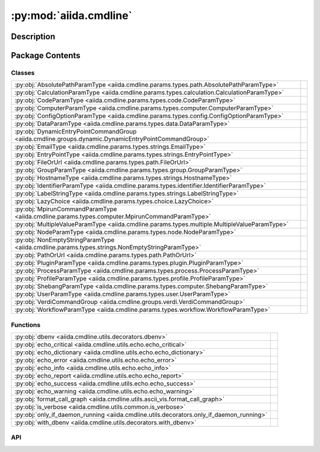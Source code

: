 :py:mod:`aiida.cmdline`
=======================

.. py:module:: aiida.cmdline


Description
-----------

.. autodoc2-docstring:: aiida.cmdline
   :renderer: rst
   :allowtitles:

Package Contents
----------------

Classes
~~~~~~~

.. list-table::
   :class: autosummary longtable
   :align: left

   * - :py:obj:`AbsolutePathParamType <aiida.cmdline.params.types.path.AbsolutePathParamType>`
     - .. autodoc2-docstring:: aiida.cmdline.params.types.path.AbsolutePathParamType
          :renderer: rst
          :summary:
   * - :py:obj:`CalculationParamType <aiida.cmdline.params.types.calculation.CalculationParamType>`
     - .. autodoc2-docstring:: aiida.cmdline.params.types.calculation.CalculationParamType
          :renderer: rst
          :summary:
   * - :py:obj:`CodeParamType <aiida.cmdline.params.types.code.CodeParamType>`
     - .. autodoc2-docstring:: aiida.cmdline.params.types.code.CodeParamType
          :renderer: rst
          :summary:
   * - :py:obj:`ComputerParamType <aiida.cmdline.params.types.computer.ComputerParamType>`
     - .. autodoc2-docstring:: aiida.cmdline.params.types.computer.ComputerParamType
          :renderer: rst
          :summary:
   * - :py:obj:`ConfigOptionParamType <aiida.cmdline.params.types.config.ConfigOptionParamType>`
     - .. autodoc2-docstring:: aiida.cmdline.params.types.config.ConfigOptionParamType
          :renderer: rst
          :summary:
   * - :py:obj:`DataParamType <aiida.cmdline.params.types.data.DataParamType>`
     - .. autodoc2-docstring:: aiida.cmdline.params.types.data.DataParamType
          :renderer: rst
          :summary:
   * - :py:obj:`DynamicEntryPointCommandGroup <aiida.cmdline.groups.dynamic.DynamicEntryPointCommandGroup>`
     - .. autodoc2-docstring:: aiida.cmdline.groups.dynamic.DynamicEntryPointCommandGroup
          :renderer: rst
          :summary:
   * - :py:obj:`EmailType <aiida.cmdline.params.types.strings.EmailType>`
     - .. autodoc2-docstring:: aiida.cmdline.params.types.strings.EmailType
          :renderer: rst
          :summary:
   * - :py:obj:`EntryPointType <aiida.cmdline.params.types.strings.EntryPointType>`
     - .. autodoc2-docstring:: aiida.cmdline.params.types.strings.EntryPointType
          :renderer: rst
          :summary:
   * - :py:obj:`FileOrUrl <aiida.cmdline.params.types.path.FileOrUrl>`
     - .. autodoc2-docstring:: aiida.cmdline.params.types.path.FileOrUrl
          :renderer: rst
          :summary:
   * - :py:obj:`GroupParamType <aiida.cmdline.params.types.group.GroupParamType>`
     - .. autodoc2-docstring:: aiida.cmdline.params.types.group.GroupParamType
          :renderer: rst
          :summary:
   * - :py:obj:`HostnameType <aiida.cmdline.params.types.strings.HostnameType>`
     - .. autodoc2-docstring:: aiida.cmdline.params.types.strings.HostnameType
          :renderer: rst
          :summary:
   * - :py:obj:`IdentifierParamType <aiida.cmdline.params.types.identifier.IdentifierParamType>`
     - .. autodoc2-docstring:: aiida.cmdline.params.types.identifier.IdentifierParamType
          :renderer: rst
          :summary:
   * - :py:obj:`LabelStringType <aiida.cmdline.params.types.strings.LabelStringType>`
     - .. autodoc2-docstring:: aiida.cmdline.params.types.strings.LabelStringType
          :renderer: rst
          :summary:
   * - :py:obj:`LazyChoice <aiida.cmdline.params.types.choice.LazyChoice>`
     - .. autodoc2-docstring:: aiida.cmdline.params.types.choice.LazyChoice
          :renderer: rst
          :summary:
   * - :py:obj:`MpirunCommandParamType <aiida.cmdline.params.types.computer.MpirunCommandParamType>`
     - .. autodoc2-docstring:: aiida.cmdline.params.types.computer.MpirunCommandParamType
          :renderer: rst
          :summary:
   * - :py:obj:`MultipleValueParamType <aiida.cmdline.params.types.multiple.MultipleValueParamType>`
     - .. autodoc2-docstring:: aiida.cmdline.params.types.multiple.MultipleValueParamType
          :renderer: rst
          :summary:
   * - :py:obj:`NodeParamType <aiida.cmdline.params.types.node.NodeParamType>`
     - .. autodoc2-docstring:: aiida.cmdline.params.types.node.NodeParamType
          :renderer: rst
          :summary:
   * - :py:obj:`NonEmptyStringParamType <aiida.cmdline.params.types.strings.NonEmptyStringParamType>`
     - .. autodoc2-docstring:: aiida.cmdline.params.types.strings.NonEmptyStringParamType
          :renderer: rst
          :summary:
   * - :py:obj:`PathOrUrl <aiida.cmdline.params.types.path.PathOrUrl>`
     - .. autodoc2-docstring:: aiida.cmdline.params.types.path.PathOrUrl
          :renderer: rst
          :summary:
   * - :py:obj:`PluginParamType <aiida.cmdline.params.types.plugin.PluginParamType>`
     - .. autodoc2-docstring:: aiida.cmdline.params.types.plugin.PluginParamType
          :renderer: rst
          :summary:
   * - :py:obj:`ProcessParamType <aiida.cmdline.params.types.process.ProcessParamType>`
     - .. autodoc2-docstring:: aiida.cmdline.params.types.process.ProcessParamType
          :renderer: rst
          :summary:
   * - :py:obj:`ProfileParamType <aiida.cmdline.params.types.profile.ProfileParamType>`
     - .. autodoc2-docstring:: aiida.cmdline.params.types.profile.ProfileParamType
          :renderer: rst
          :summary:
   * - :py:obj:`ShebangParamType <aiida.cmdline.params.types.computer.ShebangParamType>`
     - .. autodoc2-docstring:: aiida.cmdline.params.types.computer.ShebangParamType
          :renderer: rst
          :summary:
   * - :py:obj:`UserParamType <aiida.cmdline.params.types.user.UserParamType>`
     - .. autodoc2-docstring:: aiida.cmdline.params.types.user.UserParamType
          :renderer: rst
          :summary:
   * - :py:obj:`VerdiCommandGroup <aiida.cmdline.groups.verdi.VerdiCommandGroup>`
     - .. autodoc2-docstring:: aiida.cmdline.groups.verdi.VerdiCommandGroup
          :renderer: rst
          :summary:
   * - :py:obj:`WorkflowParamType <aiida.cmdline.params.types.workflow.WorkflowParamType>`
     - .. autodoc2-docstring:: aiida.cmdline.params.types.workflow.WorkflowParamType
          :renderer: rst
          :summary:

Functions
~~~~~~~~~

.. list-table::
   :class: autosummary longtable
   :align: left

   * - :py:obj:`dbenv <aiida.cmdline.utils.decorators.dbenv>`
     - .. autodoc2-docstring:: aiida.cmdline.utils.decorators.dbenv
          :renderer: rst
          :summary:
   * - :py:obj:`echo_critical <aiida.cmdline.utils.echo.echo_critical>`
     - .. autodoc2-docstring:: aiida.cmdline.utils.echo.echo_critical
          :renderer: rst
          :summary:
   * - :py:obj:`echo_dictionary <aiida.cmdline.utils.echo.echo_dictionary>`
     - .. autodoc2-docstring:: aiida.cmdline.utils.echo.echo_dictionary
          :renderer: rst
          :summary:
   * - :py:obj:`echo_error <aiida.cmdline.utils.echo.echo_error>`
     - .. autodoc2-docstring:: aiida.cmdline.utils.echo.echo_error
          :renderer: rst
          :summary:
   * - :py:obj:`echo_info <aiida.cmdline.utils.echo.echo_info>`
     - .. autodoc2-docstring:: aiida.cmdline.utils.echo.echo_info
          :renderer: rst
          :summary:
   * - :py:obj:`echo_report <aiida.cmdline.utils.echo.echo_report>`
     - .. autodoc2-docstring:: aiida.cmdline.utils.echo.echo_report
          :renderer: rst
          :summary:
   * - :py:obj:`echo_success <aiida.cmdline.utils.echo.echo_success>`
     - .. autodoc2-docstring:: aiida.cmdline.utils.echo.echo_success
          :renderer: rst
          :summary:
   * - :py:obj:`echo_warning <aiida.cmdline.utils.echo.echo_warning>`
     - .. autodoc2-docstring:: aiida.cmdline.utils.echo.echo_warning
          :renderer: rst
          :summary:
   * - :py:obj:`format_call_graph <aiida.cmdline.utils.ascii_vis.format_call_graph>`
     - .. autodoc2-docstring:: aiida.cmdline.utils.ascii_vis.format_call_graph
          :renderer: rst
          :summary:
   * - :py:obj:`is_verbose <aiida.cmdline.utils.common.is_verbose>`
     - .. autodoc2-docstring:: aiida.cmdline.utils.common.is_verbose
          :renderer: rst
          :summary:
   * - :py:obj:`only_if_daemon_running <aiida.cmdline.utils.decorators.only_if_daemon_running>`
     - .. autodoc2-docstring:: aiida.cmdline.utils.decorators.only_if_daemon_running
          :renderer: rst
          :summary:
   * - :py:obj:`with_dbenv <aiida.cmdline.utils.decorators.with_dbenv>`
     - .. autodoc2-docstring:: aiida.cmdline.utils.decorators.with_dbenv
          :renderer: rst
          :summary:

API
~~~

.. py:class:: AbsolutePathParamType
   :canonical: aiida.cmdline.params.types.path.AbsolutePathParamType

   Bases: :py:obj:`click.Path`

   .. autodoc2-docstring:: aiida.cmdline.params.types.path.AbsolutePathParamType
      :renderer: rst

   .. py:attribute:: name
      :canonical: aiida.cmdline.params.types.path.AbsolutePathParamType.name
      :value: 'AbsolutePath'

      .. autodoc2-docstring:: aiida.cmdline.params.types.path.AbsolutePathParamType.name
         :renderer: rst

   .. py:method:: convert(value, param, ctx)
      :canonical: aiida.cmdline.params.types.path.AbsolutePathParamType.convert

      .. autodoc2-docstring:: aiida.cmdline.params.types.path.AbsolutePathParamType.convert
         :renderer: rst

   .. py:method:: __repr__()
      :canonical: aiida.cmdline.params.types.path.AbsolutePathParamType.__repr__

      .. autodoc2-docstring:: aiida.cmdline.params.types.path.AbsolutePathParamType.__repr__
         :renderer: rst

.. py:class:: CalculationParamType
   :canonical: aiida.cmdline.params.types.calculation.CalculationParamType

   Bases: :py:obj:`aiida.cmdline.params.types.identifier.IdentifierParamType`

   .. autodoc2-docstring:: aiida.cmdline.params.types.calculation.CalculationParamType
      :renderer: rst

   .. py:attribute:: name
      :canonical: aiida.cmdline.params.types.calculation.CalculationParamType.name
      :value: 'Calculation'

      .. autodoc2-docstring:: aiida.cmdline.params.types.calculation.CalculationParamType.name
         :renderer: rst

   .. py:property:: orm_class_loader
      :canonical: aiida.cmdline.params.types.calculation.CalculationParamType.orm_class_loader

      .. autodoc2-docstring:: aiida.cmdline.params.types.calculation.CalculationParamType.orm_class_loader
         :renderer: rst

.. py:class:: CodeParamType(sub_classes=None, entry_point=None)
   :canonical: aiida.cmdline.params.types.code.CodeParamType

   Bases: :py:obj:`aiida.cmdline.params.types.identifier.IdentifierParamType`

   .. autodoc2-docstring:: aiida.cmdline.params.types.code.CodeParamType
      :renderer: rst

   .. rubric:: Initialization

   .. autodoc2-docstring:: aiida.cmdline.params.types.code.CodeParamType.__init__
      :renderer: rst

   .. py:attribute:: name
      :canonical: aiida.cmdline.params.types.code.CodeParamType.name
      :value: 'Code'

      .. autodoc2-docstring:: aiida.cmdline.params.types.code.CodeParamType.name
         :renderer: rst

   .. py:property:: orm_class_loader
      :canonical: aiida.cmdline.params.types.code.CodeParamType.orm_class_loader

      .. autodoc2-docstring:: aiida.cmdline.params.types.code.CodeParamType.orm_class_loader
         :renderer: rst

   .. py:method:: shell_complete(ctx, param, incomplete)
      :canonical: aiida.cmdline.params.types.code.CodeParamType.shell_complete

      .. autodoc2-docstring:: aiida.cmdline.params.types.code.CodeParamType.shell_complete
         :renderer: rst

   .. py:method:: convert(value, param, ctx)
      :canonical: aiida.cmdline.params.types.code.CodeParamType.convert

      .. autodoc2-docstring:: aiida.cmdline.params.types.code.CodeParamType.convert
         :renderer: rst

.. py:class:: ComputerParamType
   :canonical: aiida.cmdline.params.types.computer.ComputerParamType

   Bases: :py:obj:`aiida.cmdline.params.types.identifier.IdentifierParamType`

   .. autodoc2-docstring:: aiida.cmdline.params.types.computer.ComputerParamType
      :renderer: rst

   .. py:attribute:: name
      :canonical: aiida.cmdline.params.types.computer.ComputerParamType.name
      :value: 'Computer'

      .. autodoc2-docstring:: aiida.cmdline.params.types.computer.ComputerParamType.name
         :renderer: rst

   .. py:property:: orm_class_loader
      :canonical: aiida.cmdline.params.types.computer.ComputerParamType.orm_class_loader

      .. autodoc2-docstring:: aiida.cmdline.params.types.computer.ComputerParamType.orm_class_loader
         :renderer: rst

   .. py:method:: shell_complete(ctx, param, incomplete)
      :canonical: aiida.cmdline.params.types.computer.ComputerParamType.shell_complete

      .. autodoc2-docstring:: aiida.cmdline.params.types.computer.ComputerParamType.shell_complete
         :renderer: rst

.. py:class:: ConfigOptionParamType
   :canonical: aiida.cmdline.params.types.config.ConfigOptionParamType

   Bases: :py:obj:`click.types.StringParamType`

   .. autodoc2-docstring:: aiida.cmdline.params.types.config.ConfigOptionParamType
      :renderer: rst

   .. py:attribute:: name
      :canonical: aiida.cmdline.params.types.config.ConfigOptionParamType.name
      :value: 'config option'

      .. autodoc2-docstring:: aiida.cmdline.params.types.config.ConfigOptionParamType.name
         :renderer: rst

   .. py:method:: convert(value, param, ctx)
      :canonical: aiida.cmdline.params.types.config.ConfigOptionParamType.convert

      .. autodoc2-docstring:: aiida.cmdline.params.types.config.ConfigOptionParamType.convert
         :renderer: rst

   .. py:method:: shell_complete(ctx, param, incomplete)
      :canonical: aiida.cmdline.params.types.config.ConfigOptionParamType.shell_complete

      .. autodoc2-docstring:: aiida.cmdline.params.types.config.ConfigOptionParamType.shell_complete
         :renderer: rst

.. py:class:: DataParamType(sub_classes=None)
   :canonical: aiida.cmdline.params.types.data.DataParamType

   Bases: :py:obj:`aiida.cmdline.params.types.identifier.IdentifierParamType`

   .. autodoc2-docstring:: aiida.cmdline.params.types.data.DataParamType
      :renderer: rst

   .. rubric:: Initialization

   .. autodoc2-docstring:: aiida.cmdline.params.types.data.DataParamType.__init__
      :renderer: rst

   .. py:attribute:: name
      :canonical: aiida.cmdline.params.types.data.DataParamType.name
      :value: 'Data'

      .. autodoc2-docstring:: aiida.cmdline.params.types.data.DataParamType.name
         :renderer: rst

   .. py:property:: orm_class_loader
      :canonical: aiida.cmdline.params.types.data.DataParamType.orm_class_loader

      .. autodoc2-docstring:: aiida.cmdline.params.types.data.DataParamType.orm_class_loader
         :renderer: rst

.. py:class:: DynamicEntryPointCommandGroup(command, entry_point_group: str, entry_point_name_filter='.*', **kwargs)
   :canonical: aiida.cmdline.groups.dynamic.DynamicEntryPointCommandGroup

   Bases: :py:obj:`aiida.cmdline.groups.verdi.VerdiCommandGroup`

   .. autodoc2-docstring:: aiida.cmdline.groups.dynamic.DynamicEntryPointCommandGroup
      :renderer: rst

   .. rubric:: Initialization

   .. autodoc2-docstring:: aiida.cmdline.groups.dynamic.DynamicEntryPointCommandGroup.__init__
      :renderer: rst

   .. py:method:: list_commands(ctx) -> list[str]
      :canonical: aiida.cmdline.groups.dynamic.DynamicEntryPointCommandGroup.list_commands

      .. autodoc2-docstring:: aiida.cmdline.groups.dynamic.DynamicEntryPointCommandGroup.list_commands
         :renderer: rst

   .. py:method:: get_command(ctx, cmd_name)
      :canonical: aiida.cmdline.groups.dynamic.DynamicEntryPointCommandGroup.get_command

      .. autodoc2-docstring:: aiida.cmdline.groups.dynamic.DynamicEntryPointCommandGroup.get_command
         :renderer: rst

   .. py:method:: create_command(entry_point)
      :canonical: aiida.cmdline.groups.dynamic.DynamicEntryPointCommandGroup.create_command

      .. autodoc2-docstring:: aiida.cmdline.groups.dynamic.DynamicEntryPointCommandGroup.create_command
         :renderer: rst

   .. py:method:: create_options(entry_point)
      :canonical: aiida.cmdline.groups.dynamic.DynamicEntryPointCommandGroup.create_options

      .. autodoc2-docstring:: aiida.cmdline.groups.dynamic.DynamicEntryPointCommandGroup.create_options
         :renderer: rst

   .. py:method:: list_options(entry_point)
      :canonical: aiida.cmdline.groups.dynamic.DynamicEntryPointCommandGroup.list_options

      .. autodoc2-docstring:: aiida.cmdline.groups.dynamic.DynamicEntryPointCommandGroup.list_options
         :renderer: rst

   .. py:method:: create_option(name, spec)
      :canonical: aiida.cmdline.groups.dynamic.DynamicEntryPointCommandGroup.create_option
      :staticmethod:

      .. autodoc2-docstring:: aiida.cmdline.groups.dynamic.DynamicEntryPointCommandGroup.create_option
         :renderer: rst

.. py:class:: EmailType
   :canonical: aiida.cmdline.params.types.strings.EmailType

   Bases: :py:obj:`click.types.StringParamType`

   .. autodoc2-docstring:: aiida.cmdline.params.types.strings.EmailType
      :renderer: rst

   .. py:attribute:: name
      :canonical: aiida.cmdline.params.types.strings.EmailType.name
      :value: 'email'

      .. autodoc2-docstring:: aiida.cmdline.params.types.strings.EmailType.name
         :renderer: rst

   .. py:method:: convert(value, param, ctx)
      :canonical: aiida.cmdline.params.types.strings.EmailType.convert

      .. autodoc2-docstring:: aiida.cmdline.params.types.strings.EmailType.convert
         :renderer: rst

   .. py:method:: __repr__()
      :canonical: aiida.cmdline.params.types.strings.EmailType.__repr__

      .. autodoc2-docstring:: aiida.cmdline.params.types.strings.EmailType.__repr__
         :renderer: rst

.. py:class:: EntryPointType
   :canonical: aiida.cmdline.params.types.strings.EntryPointType

   Bases: :py:obj:`aiida.cmdline.params.types.strings.NonEmptyStringParamType`

   .. autodoc2-docstring:: aiida.cmdline.params.types.strings.EntryPointType
      :renderer: rst

   .. py:attribute:: name
      :canonical: aiida.cmdline.params.types.strings.EntryPointType.name
      :value: 'entrypoint'

      .. autodoc2-docstring:: aiida.cmdline.params.types.strings.EntryPointType.name
         :renderer: rst

   .. py:method:: convert(value, param, ctx)
      :canonical: aiida.cmdline.params.types.strings.EntryPointType.convert

      .. autodoc2-docstring:: aiida.cmdline.params.types.strings.EntryPointType.convert
         :renderer: rst

   .. py:method:: __repr__()
      :canonical: aiida.cmdline.params.types.strings.EntryPointType.__repr__

      .. autodoc2-docstring:: aiida.cmdline.params.types.strings.EntryPointType.__repr__
         :renderer: rst

.. py:class:: FileOrUrl(timeout_seconds=URL_TIMEOUT_SECONDS, **kwargs)
   :canonical: aiida.cmdline.params.types.path.FileOrUrl

   Bases: :py:obj:`click.File`

   .. autodoc2-docstring:: aiida.cmdline.params.types.path.FileOrUrl
      :renderer: rst

   .. rubric:: Initialization

   .. autodoc2-docstring:: aiida.cmdline.params.types.path.FileOrUrl.__init__
      :renderer: rst

   .. py:attribute:: name
      :canonical: aiida.cmdline.params.types.path.FileOrUrl.name
      :value: 'FileOrUrl'

      .. autodoc2-docstring:: aiida.cmdline.params.types.path.FileOrUrl.name
         :renderer: rst

   .. py:method:: convert(value, param, ctx)
      :canonical: aiida.cmdline.params.types.path.FileOrUrl.convert

      .. autodoc2-docstring:: aiida.cmdline.params.types.path.FileOrUrl.convert
         :renderer: rst

   .. py:method:: get_url(url, param, ctx)
      :canonical: aiida.cmdline.params.types.path.FileOrUrl.get_url

      .. autodoc2-docstring:: aiida.cmdline.params.types.path.FileOrUrl.get_url
         :renderer: rst

.. py:class:: GroupParamType(create_if_not_exist=False, sub_classes=('aiida.groups:core', ))
   :canonical: aiida.cmdline.params.types.group.GroupParamType

   Bases: :py:obj:`aiida.cmdline.params.types.identifier.IdentifierParamType`

   .. autodoc2-docstring:: aiida.cmdline.params.types.group.GroupParamType
      :renderer: rst

   .. rubric:: Initialization

   .. autodoc2-docstring:: aiida.cmdline.params.types.group.GroupParamType.__init__
      :renderer: rst

   .. py:attribute:: name
      :canonical: aiida.cmdline.params.types.group.GroupParamType.name
      :value: 'Group'

      .. autodoc2-docstring:: aiida.cmdline.params.types.group.GroupParamType.name
         :renderer: rst

   .. py:property:: orm_class_loader
      :canonical: aiida.cmdline.params.types.group.GroupParamType.orm_class_loader

      .. autodoc2-docstring:: aiida.cmdline.params.types.group.GroupParamType.orm_class_loader
         :renderer: rst

   .. py:method:: shell_complete(ctx, param, incomplete)
      :canonical: aiida.cmdline.params.types.group.GroupParamType.shell_complete

      .. autodoc2-docstring:: aiida.cmdline.params.types.group.GroupParamType.shell_complete
         :renderer: rst

   .. py:method:: convert(value, param, ctx)
      :canonical: aiida.cmdline.params.types.group.GroupParamType.convert

      .. autodoc2-docstring:: aiida.cmdline.params.types.group.GroupParamType.convert
         :renderer: rst

.. py:class:: HostnameType
   :canonical: aiida.cmdline.params.types.strings.HostnameType

   Bases: :py:obj:`click.types.StringParamType`

   .. autodoc2-docstring:: aiida.cmdline.params.types.strings.HostnameType
      :renderer: rst

   .. py:attribute:: name
      :canonical: aiida.cmdline.params.types.strings.HostnameType.name
      :value: 'hostname'

      .. autodoc2-docstring:: aiida.cmdline.params.types.strings.HostnameType.name
         :renderer: rst

   .. py:method:: convert(value, param, ctx)
      :canonical: aiida.cmdline.params.types.strings.HostnameType.convert

      .. autodoc2-docstring:: aiida.cmdline.params.types.strings.HostnameType.convert
         :renderer: rst

   .. py:method:: __repr__()
      :canonical: aiida.cmdline.params.types.strings.HostnameType.__repr__

      .. autodoc2-docstring:: aiida.cmdline.params.types.strings.HostnameType.__repr__
         :renderer: rst

.. py:class:: IdentifierParamType(sub_classes=None)
   :canonical: aiida.cmdline.params.types.identifier.IdentifierParamType

   Bases: :py:obj:`click.ParamType`, :py:obj:`abc.ABC`

   .. autodoc2-docstring:: aiida.cmdline.params.types.identifier.IdentifierParamType
      :renderer: rst

   .. rubric:: Initialization

   .. autodoc2-docstring:: aiida.cmdline.params.types.identifier.IdentifierParamType.__init__
      :renderer: rst

   .. py:property:: orm_class_loader
      :canonical: aiida.cmdline.params.types.identifier.IdentifierParamType.orm_class_loader
      :abstractmethod:

      .. autodoc2-docstring:: aiida.cmdline.params.types.identifier.IdentifierParamType.orm_class_loader
         :renderer: rst

   .. py:method:: convert(value, param, ctx)
      :canonical: aiida.cmdline.params.types.identifier.IdentifierParamType.convert

      .. autodoc2-docstring:: aiida.cmdline.params.types.identifier.IdentifierParamType.convert
         :renderer: rst

.. py:class:: LabelStringType
   :canonical: aiida.cmdline.params.types.strings.LabelStringType

   Bases: :py:obj:`aiida.cmdline.params.types.strings.NonEmptyStringParamType`

   .. autodoc2-docstring:: aiida.cmdline.params.types.strings.LabelStringType
      :renderer: rst

   .. py:attribute:: name
      :canonical: aiida.cmdline.params.types.strings.LabelStringType.name
      :value: 'labelstring'

      .. autodoc2-docstring:: aiida.cmdline.params.types.strings.LabelStringType.name
         :renderer: rst

   .. py:attribute:: ALPHABET
      :canonical: aiida.cmdline.params.types.strings.LabelStringType.ALPHABET
      :value: '\\w\\.\\-'

      .. autodoc2-docstring:: aiida.cmdline.params.types.strings.LabelStringType.ALPHABET
         :renderer: rst

   .. py:method:: convert(value, param, ctx)
      :canonical: aiida.cmdline.params.types.strings.LabelStringType.convert

      .. autodoc2-docstring:: aiida.cmdline.params.types.strings.LabelStringType.convert
         :renderer: rst

   .. py:method:: __repr__()
      :canonical: aiida.cmdline.params.types.strings.LabelStringType.__repr__

      .. autodoc2-docstring:: aiida.cmdline.params.types.strings.LabelStringType.__repr__
         :renderer: rst

.. py:class:: LazyChoice(get_choices)
   :canonical: aiida.cmdline.params.types.choice.LazyChoice

   Bases: :py:obj:`click.ParamType`

   .. autodoc2-docstring:: aiida.cmdline.params.types.choice.LazyChoice
      :renderer: rst

   .. rubric:: Initialization

   .. autodoc2-docstring:: aiida.cmdline.params.types.choice.LazyChoice.__init__
      :renderer: rst

   .. py:attribute:: name
      :canonical: aiida.cmdline.params.types.choice.LazyChoice.name
      :value: 'choice'

      .. autodoc2-docstring:: aiida.cmdline.params.types.choice.LazyChoice.name
         :renderer: rst

   .. py:property:: _click_choice
      :canonical: aiida.cmdline.params.types.choice.LazyChoice._click_choice

      .. autodoc2-docstring:: aiida.cmdline.params.types.choice.LazyChoice._click_choice
         :renderer: rst

   .. py:property:: choices
      :canonical: aiida.cmdline.params.types.choice.LazyChoice.choices

      .. autodoc2-docstring:: aiida.cmdline.params.types.choice.LazyChoice.choices
         :renderer: rst

   .. py:method:: get_metavar(param)
      :canonical: aiida.cmdline.params.types.choice.LazyChoice.get_metavar

      .. autodoc2-docstring:: aiida.cmdline.params.types.choice.LazyChoice.get_metavar
         :renderer: rst

   .. py:method:: get_missing_message(param)
      :canonical: aiida.cmdline.params.types.choice.LazyChoice.get_missing_message

      .. autodoc2-docstring:: aiida.cmdline.params.types.choice.LazyChoice.get_missing_message
         :renderer: rst

   .. py:method:: convert(value, param, ctx)
      :canonical: aiida.cmdline.params.types.choice.LazyChoice.convert

      .. autodoc2-docstring:: aiida.cmdline.params.types.choice.LazyChoice.convert
         :renderer: rst

   .. py:method:: __repr__()
      :canonical: aiida.cmdline.params.types.choice.LazyChoice.__repr__

      .. autodoc2-docstring:: aiida.cmdline.params.types.choice.LazyChoice.__repr__
         :renderer: rst

.. py:class:: MpirunCommandParamType
   :canonical: aiida.cmdline.params.types.computer.MpirunCommandParamType

   Bases: :py:obj:`click.types.StringParamType`

   .. autodoc2-docstring:: aiida.cmdline.params.types.computer.MpirunCommandParamType
      :renderer: rst

   .. py:attribute:: name
      :canonical: aiida.cmdline.params.types.computer.MpirunCommandParamType.name
      :value: 'mpiruncommandstring'

      .. autodoc2-docstring:: aiida.cmdline.params.types.computer.MpirunCommandParamType.name
         :renderer: rst

   .. py:method:: __repr__()
      :canonical: aiida.cmdline.params.types.computer.MpirunCommandParamType.__repr__

      .. autodoc2-docstring:: aiida.cmdline.params.types.computer.MpirunCommandParamType.__repr__
         :renderer: rst

   .. py:method:: convert(value, param, ctx)
      :canonical: aiida.cmdline.params.types.computer.MpirunCommandParamType.convert

      .. autodoc2-docstring:: aiida.cmdline.params.types.computer.MpirunCommandParamType.convert
         :renderer: rst

.. py:class:: MultipleValueParamType(param_type)
   :canonical: aiida.cmdline.params.types.multiple.MultipleValueParamType

   Bases: :py:obj:`click.ParamType`

   .. autodoc2-docstring:: aiida.cmdline.params.types.multiple.MultipleValueParamType
      :renderer: rst

   .. rubric:: Initialization

   .. autodoc2-docstring:: aiida.cmdline.params.types.multiple.MultipleValueParamType.__init__
      :renderer: rst

   .. py:method:: get_metavar(param)
      :canonical: aiida.cmdline.params.types.multiple.MultipleValueParamType.get_metavar

      .. autodoc2-docstring:: aiida.cmdline.params.types.multiple.MultipleValueParamType.get_metavar
         :renderer: rst

   .. py:method:: convert(value, param, ctx)
      :canonical: aiida.cmdline.params.types.multiple.MultipleValueParamType.convert

      .. autodoc2-docstring:: aiida.cmdline.params.types.multiple.MultipleValueParamType.convert
         :renderer: rst

.. py:class:: NodeParamType
   :canonical: aiida.cmdline.params.types.node.NodeParamType

   Bases: :py:obj:`aiida.cmdline.params.types.identifier.IdentifierParamType`

   .. autodoc2-docstring:: aiida.cmdline.params.types.node.NodeParamType
      :renderer: rst

   .. py:attribute:: name
      :canonical: aiida.cmdline.params.types.node.NodeParamType.name
      :value: 'Node'

      .. autodoc2-docstring:: aiida.cmdline.params.types.node.NodeParamType.name
         :renderer: rst

   .. py:property:: orm_class_loader
      :canonical: aiida.cmdline.params.types.node.NodeParamType.orm_class_loader

      .. autodoc2-docstring:: aiida.cmdline.params.types.node.NodeParamType.orm_class_loader
         :renderer: rst

.. py:class:: NonEmptyStringParamType
   :canonical: aiida.cmdline.params.types.strings.NonEmptyStringParamType

   Bases: :py:obj:`click.types.StringParamType`

   .. autodoc2-docstring:: aiida.cmdline.params.types.strings.NonEmptyStringParamType
      :renderer: rst

   .. py:attribute:: name
      :canonical: aiida.cmdline.params.types.strings.NonEmptyStringParamType.name
      :value: 'nonemptystring'

      .. autodoc2-docstring:: aiida.cmdline.params.types.strings.NonEmptyStringParamType.name
         :renderer: rst

   .. py:method:: convert(value, param, ctx)
      :canonical: aiida.cmdline.params.types.strings.NonEmptyStringParamType.convert

      .. autodoc2-docstring:: aiida.cmdline.params.types.strings.NonEmptyStringParamType.convert
         :renderer: rst

   .. py:method:: __repr__()
      :canonical: aiida.cmdline.params.types.strings.NonEmptyStringParamType.__repr__

      .. autodoc2-docstring:: aiida.cmdline.params.types.strings.NonEmptyStringParamType.__repr__
         :renderer: rst

.. py:class:: PathOrUrl(timeout_seconds=URL_TIMEOUT_SECONDS, **kwargs)
   :canonical: aiida.cmdline.params.types.path.PathOrUrl

   Bases: :py:obj:`click.Path`

   .. autodoc2-docstring:: aiida.cmdline.params.types.path.PathOrUrl
      :renderer: rst

   .. rubric:: Initialization

   .. autodoc2-docstring:: aiida.cmdline.params.types.path.PathOrUrl.__init__
      :renderer: rst

   .. py:attribute:: name
      :canonical: aiida.cmdline.params.types.path.PathOrUrl.name
      :value: 'PathOrUrl'

      .. autodoc2-docstring:: aiida.cmdline.params.types.path.PathOrUrl.name
         :renderer: rst

   .. py:method:: convert(value, param, ctx)
      :canonical: aiida.cmdline.params.types.path.PathOrUrl.convert

      .. autodoc2-docstring:: aiida.cmdline.params.types.path.PathOrUrl.convert
         :renderer: rst

   .. py:method:: checks_url(url, param, ctx)
      :canonical: aiida.cmdline.params.types.path.PathOrUrl.checks_url

      .. autodoc2-docstring:: aiida.cmdline.params.types.path.PathOrUrl.checks_url
         :renderer: rst

.. py:class:: PluginParamType(group=None, load=False, *args, **kwargs)
   :canonical: aiida.cmdline.params.types.plugin.PluginParamType

   Bases: :py:obj:`aiida.cmdline.params.types.strings.EntryPointType`

   .. autodoc2-docstring:: aiida.cmdline.params.types.plugin.PluginParamType
      :renderer: rst

   .. rubric:: Initialization

   .. autodoc2-docstring:: aiida.cmdline.params.types.plugin.PluginParamType.__init__
      :renderer: rst

   .. py:attribute:: name
      :canonical: aiida.cmdline.params.types.plugin.PluginParamType.name
      :value: 'plugin'

      .. autodoc2-docstring:: aiida.cmdline.params.types.plugin.PluginParamType.name
         :renderer: rst

   .. py:attribute:: _factory_mapping
      :canonical: aiida.cmdline.params.types.plugin.PluginParamType._factory_mapping
      :value: None

      .. autodoc2-docstring:: aiida.cmdline.params.types.plugin.PluginParamType._factory_mapping
         :renderer: rst

   .. py:method:: _init_entry_points()
      :canonical: aiida.cmdline.params.types.plugin.PluginParamType._init_entry_points

      .. autodoc2-docstring:: aiida.cmdline.params.types.plugin.PluginParamType._init_entry_points
         :renderer: rst

   .. py:property:: groups
      :canonical: aiida.cmdline.params.types.plugin.PluginParamType.groups

      .. autodoc2-docstring:: aiida.cmdline.params.types.plugin.PluginParamType.groups
         :renderer: rst

   .. py:property:: has_potential_ambiguity
      :canonical: aiida.cmdline.params.types.plugin.PluginParamType.has_potential_ambiguity

      .. autodoc2-docstring:: aiida.cmdline.params.types.plugin.PluginParamType.has_potential_ambiguity
         :renderer: rst

   .. py:method:: get_valid_arguments()
      :canonical: aiida.cmdline.params.types.plugin.PluginParamType.get_valid_arguments

      .. autodoc2-docstring:: aiida.cmdline.params.types.plugin.PluginParamType.get_valid_arguments
         :renderer: rst

   .. py:method:: get_possibilities(incomplete='')
      :canonical: aiida.cmdline.params.types.plugin.PluginParamType.get_possibilities

      .. autodoc2-docstring:: aiida.cmdline.params.types.plugin.PluginParamType.get_possibilities
         :renderer: rst

   .. py:method:: shell_complete(ctx, param, incomplete)
      :canonical: aiida.cmdline.params.types.plugin.PluginParamType.shell_complete

      .. autodoc2-docstring:: aiida.cmdline.params.types.plugin.PluginParamType.shell_complete
         :renderer: rst

   .. py:method:: get_missing_message(param)
      :canonical: aiida.cmdline.params.types.plugin.PluginParamType.get_missing_message

      .. autodoc2-docstring:: aiida.cmdline.params.types.plugin.PluginParamType.get_missing_message
         :renderer: rst

   .. py:method:: get_entry_point_from_string(entry_point_string)
      :canonical: aiida.cmdline.params.types.plugin.PluginParamType.get_entry_point_from_string

      .. autodoc2-docstring:: aiida.cmdline.params.types.plugin.PluginParamType.get_entry_point_from_string
         :renderer: rst

   .. py:method:: validate_entry_point_group(group)
      :canonical: aiida.cmdline.params.types.plugin.PluginParamType.validate_entry_point_group

      .. autodoc2-docstring:: aiida.cmdline.params.types.plugin.PluginParamType.validate_entry_point_group
         :renderer: rst

   .. py:method:: convert(value, param, ctx)
      :canonical: aiida.cmdline.params.types.plugin.PluginParamType.convert

      .. autodoc2-docstring:: aiida.cmdline.params.types.plugin.PluginParamType.convert
         :renderer: rst

.. py:class:: ProcessParamType
   :canonical: aiida.cmdline.params.types.process.ProcessParamType

   Bases: :py:obj:`aiida.cmdline.params.types.identifier.IdentifierParamType`

   .. autodoc2-docstring:: aiida.cmdline.params.types.process.ProcessParamType
      :renderer: rst

   .. py:attribute:: name
      :canonical: aiida.cmdline.params.types.process.ProcessParamType.name
      :value: 'Process'

      .. autodoc2-docstring:: aiida.cmdline.params.types.process.ProcessParamType.name
         :renderer: rst

   .. py:property:: orm_class_loader
      :canonical: aiida.cmdline.params.types.process.ProcessParamType.orm_class_loader

      .. autodoc2-docstring:: aiida.cmdline.params.types.process.ProcessParamType.orm_class_loader
         :renderer: rst

.. py:class:: ProfileParamType(*args, **kwargs)
   :canonical: aiida.cmdline.params.types.profile.ProfileParamType

   Bases: :py:obj:`aiida.cmdline.params.types.strings.LabelStringType`

   .. autodoc2-docstring:: aiida.cmdline.params.types.profile.ProfileParamType
      :renderer: rst

   .. rubric:: Initialization

   .. autodoc2-docstring:: aiida.cmdline.params.types.profile.ProfileParamType.__init__
      :renderer: rst

   .. py:attribute:: name
      :canonical: aiida.cmdline.params.types.profile.ProfileParamType.name
      :value: 'profile'

      .. autodoc2-docstring:: aiida.cmdline.params.types.profile.ProfileParamType.name
         :renderer: rst

   .. py:method:: deconvert_default(value)
      :canonical: aiida.cmdline.params.types.profile.ProfileParamType.deconvert_default
      :staticmethod:

      .. autodoc2-docstring:: aiida.cmdline.params.types.profile.ProfileParamType.deconvert_default
         :renderer: rst

   .. py:method:: convert(value, param, ctx)
      :canonical: aiida.cmdline.params.types.profile.ProfileParamType.convert

      .. autodoc2-docstring:: aiida.cmdline.params.types.profile.ProfileParamType.convert
         :renderer: rst

   .. py:method:: shell_complete(ctx, param, incomplete)
      :canonical: aiida.cmdline.params.types.profile.ProfileParamType.shell_complete

      .. autodoc2-docstring:: aiida.cmdline.params.types.profile.ProfileParamType.shell_complete
         :renderer: rst

.. py:class:: ShebangParamType
   :canonical: aiida.cmdline.params.types.computer.ShebangParamType

   Bases: :py:obj:`click.types.StringParamType`

   .. autodoc2-docstring:: aiida.cmdline.params.types.computer.ShebangParamType
      :renderer: rst

   .. py:attribute:: name
      :canonical: aiida.cmdline.params.types.computer.ShebangParamType.name
      :value: 'shebangline'

      .. autodoc2-docstring:: aiida.cmdline.params.types.computer.ShebangParamType.name
         :renderer: rst

   .. py:method:: convert(value, param, ctx)
      :canonical: aiida.cmdline.params.types.computer.ShebangParamType.convert

      .. autodoc2-docstring:: aiida.cmdline.params.types.computer.ShebangParamType.convert
         :renderer: rst

   .. py:method:: __repr__()
      :canonical: aiida.cmdline.params.types.computer.ShebangParamType.__repr__

      .. autodoc2-docstring:: aiida.cmdline.params.types.computer.ShebangParamType.__repr__
         :renderer: rst

.. py:class:: UserParamType(create=False)
   :canonical: aiida.cmdline.params.types.user.UserParamType

   Bases: :py:obj:`click.ParamType`

   .. autodoc2-docstring:: aiida.cmdline.params.types.user.UserParamType
      :renderer: rst

   .. rubric:: Initialization

   .. autodoc2-docstring:: aiida.cmdline.params.types.user.UserParamType.__init__
      :renderer: rst

   .. py:attribute:: name
      :canonical: aiida.cmdline.params.types.user.UserParamType.name
      :value: 'user'

      .. autodoc2-docstring:: aiida.cmdline.params.types.user.UserParamType.name
         :renderer: rst

   .. py:method:: convert(value, param, ctx)
      :canonical: aiida.cmdline.params.types.user.UserParamType.convert

      .. autodoc2-docstring:: aiida.cmdline.params.types.user.UserParamType.convert
         :renderer: rst

   .. py:method:: shell_complete(ctx, param, incomplete)
      :canonical: aiida.cmdline.params.types.user.UserParamType.shell_complete

      .. autodoc2-docstring:: aiida.cmdline.params.types.user.UserParamType.shell_complete
         :renderer: rst

.. py:class:: VerdiCommandGroup
   :canonical: aiida.cmdline.groups.verdi.VerdiCommandGroup

   Bases: :py:obj:`click.Group`

   .. autodoc2-docstring:: aiida.cmdline.groups.verdi.VerdiCommandGroup
      :renderer: rst

   .. py:attribute:: context_class
      :canonical: aiida.cmdline.groups.verdi.VerdiCommandGroup.context_class
      :value: None

      .. autodoc2-docstring:: aiida.cmdline.groups.verdi.VerdiCommandGroup.context_class
         :renderer: rst

   .. py:method:: add_verbosity_option(cmd)
      :canonical: aiida.cmdline.groups.verdi.VerdiCommandGroup.add_verbosity_option
      :staticmethod:

      .. autodoc2-docstring:: aiida.cmdline.groups.verdi.VerdiCommandGroup.add_verbosity_option
         :renderer: rst

   .. py:method:: fail_with_suggestions(ctx, cmd_name)
      :canonical: aiida.cmdline.groups.verdi.VerdiCommandGroup.fail_with_suggestions

      .. autodoc2-docstring:: aiida.cmdline.groups.verdi.VerdiCommandGroup.fail_with_suggestions
         :renderer: rst

   .. py:method:: get_command(ctx, cmd_name)
      :canonical: aiida.cmdline.groups.verdi.VerdiCommandGroup.get_command

      .. autodoc2-docstring:: aiida.cmdline.groups.verdi.VerdiCommandGroup.get_command
         :renderer: rst

   .. py:method:: group(*args, **kwargs)
      :canonical: aiida.cmdline.groups.verdi.VerdiCommandGroup.group

      .. autodoc2-docstring:: aiida.cmdline.groups.verdi.VerdiCommandGroup.group
         :renderer: rst

.. py:class:: WorkflowParamType
   :canonical: aiida.cmdline.params.types.workflow.WorkflowParamType

   Bases: :py:obj:`aiida.cmdline.params.types.identifier.IdentifierParamType`

   .. autodoc2-docstring:: aiida.cmdline.params.types.workflow.WorkflowParamType
      :renderer: rst

   .. py:attribute:: name
      :canonical: aiida.cmdline.params.types.workflow.WorkflowParamType.name
      :value: 'WorkflowNode'

      .. autodoc2-docstring:: aiida.cmdline.params.types.workflow.WorkflowParamType.name
         :renderer: rst

   .. py:property:: orm_class_loader
      :canonical: aiida.cmdline.params.types.workflow.WorkflowParamType.orm_class_loader

      .. autodoc2-docstring:: aiida.cmdline.params.types.workflow.WorkflowParamType.orm_class_loader
         :renderer: rst

.. py:function:: dbenv()
   :canonical: aiida.cmdline.utils.decorators.dbenv

   .. autodoc2-docstring:: aiida.cmdline.utils.decorators.dbenv
      :renderer: rst

.. py:function:: echo_critical(message: str, bold: bool = False, nl: bool = True, err: bool = True, prefix: bool = True) -> None
   :canonical: aiida.cmdline.utils.echo.echo_critical

   .. autodoc2-docstring:: aiida.cmdline.utils.echo.echo_critical
      :renderer: rst

.. py:function:: echo_dictionary(dictionary, fmt='json+date', sort_keys=True)
   :canonical: aiida.cmdline.utils.echo.echo_dictionary

   .. autodoc2-docstring:: aiida.cmdline.utils.echo.echo_dictionary
      :renderer: rst

.. py:function:: echo_error(message: str, bold: bool = False, nl: bool = True, err: bool = True, prefix: bool = True) -> None
   :canonical: aiida.cmdline.utils.echo.echo_error

   .. autodoc2-docstring:: aiida.cmdline.utils.echo.echo_error
      :renderer: rst

.. py:function:: echo_info(message: str, bold: bool = False, nl: bool = True, err: bool = False, prefix: bool = True) -> None
   :canonical: aiida.cmdline.utils.echo.echo_info

   .. autodoc2-docstring:: aiida.cmdline.utils.echo.echo_info
      :renderer: rst

.. py:function:: echo_report(message: str, bold: bool = False, nl: bool = True, err: bool = False, prefix: bool = True) -> None
   :canonical: aiida.cmdline.utils.echo.echo_report

   .. autodoc2-docstring:: aiida.cmdline.utils.echo.echo_report
      :renderer: rst

.. py:function:: echo_success(message: str, bold: bool = False, nl: bool = True, err: bool = False, prefix: bool = True) -> None
   :canonical: aiida.cmdline.utils.echo.echo_success

   .. autodoc2-docstring:: aiida.cmdline.utils.echo.echo_success
      :renderer: rst

.. py:function:: echo_warning(message: str, bold: bool = False, nl: bool = True, err: bool = False, prefix: bool = True) -> None
   :canonical: aiida.cmdline.utils.echo.echo_warning

   .. autodoc2-docstring:: aiida.cmdline.utils.echo.echo_warning
      :renderer: rst

.. py:function:: format_call_graph(calc_node, max_depth: int = None, info_fn=calc_info)
   :canonical: aiida.cmdline.utils.ascii_vis.format_call_graph

   .. autodoc2-docstring:: aiida.cmdline.utils.ascii_vis.format_call_graph
      :renderer: rst

.. py:function:: is_verbose()
   :canonical: aiida.cmdline.utils.common.is_verbose

   .. autodoc2-docstring:: aiida.cmdline.utils.common.is_verbose
      :renderer: rst

.. py:function:: only_if_daemon_running(echo_function=echo.echo_critical, message=None)
   :canonical: aiida.cmdline.utils.decorators.only_if_daemon_running

   .. autodoc2-docstring:: aiida.cmdline.utils.decorators.only_if_daemon_running
      :renderer: rst

.. py:function:: with_dbenv()
   :canonical: aiida.cmdline.utils.decorators.with_dbenv

   .. autodoc2-docstring:: aiida.cmdline.utils.decorators.with_dbenv
      :renderer: rst
